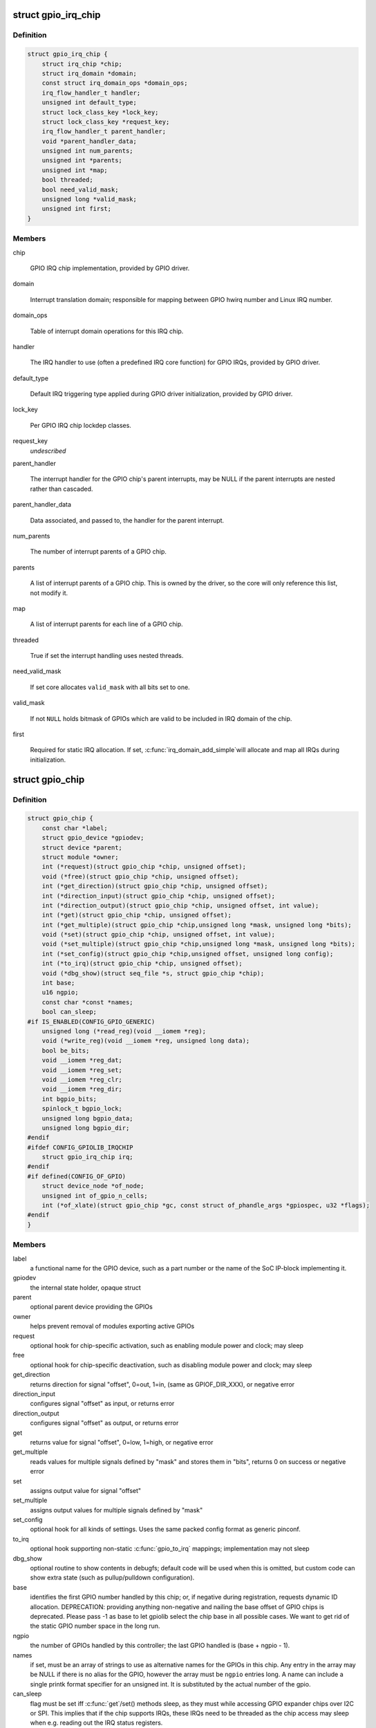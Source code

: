 .. -*- coding: utf-8; mode: rst -*-
.. src-file: include/linux/gpio/driver.h

.. _`gpio_irq_chip`:

struct gpio_irq_chip
====================

.. c:type:: struct gpio_irq_chip

    GPIO interrupt controller

.. _`gpio_irq_chip.definition`:

Definition
----------

.. code-block:: c

    struct gpio_irq_chip {
        struct irq_chip *chip;
        struct irq_domain *domain;
        const struct irq_domain_ops *domain_ops;
        irq_flow_handler_t handler;
        unsigned int default_type;
        struct lock_class_key *lock_key;
        struct lock_class_key *request_key;
        irq_flow_handler_t parent_handler;
        void *parent_handler_data;
        unsigned int num_parents;
        unsigned int *parents;
        unsigned int *map;
        bool threaded;
        bool need_valid_mask;
        unsigned long *valid_mask;
        unsigned int first;
    }

.. _`gpio_irq_chip.members`:

Members
-------

chip

    GPIO IRQ chip implementation, provided by GPIO driver.

domain

    Interrupt translation domain; responsible for mapping between GPIO
    hwirq number and Linux IRQ number.

domain_ops

    Table of interrupt domain operations for this IRQ chip.

handler

    The IRQ handler to use (often a predefined IRQ core function) for
    GPIO IRQs, provided by GPIO driver.

default_type

    Default IRQ triggering type applied during GPIO driver
    initialization, provided by GPIO driver.

lock_key

    Per GPIO IRQ chip lockdep classes.

request_key
    *undescribed*

parent_handler

    The interrupt handler for the GPIO chip's parent interrupts, may be
    NULL if the parent interrupts are nested rather than cascaded.

parent_handler_data

    Data associated, and passed to, the handler for the parent
    interrupt.

num_parents

    The number of interrupt parents of a GPIO chip.

parents

    A list of interrupt parents of a GPIO chip. This is owned by the
    driver, so the core will only reference this list, not modify it.

map

    A list of interrupt parents for each line of a GPIO chip.

threaded

    True if set the interrupt handling uses nested threads.

need_valid_mask

    If set core allocates \ ``valid_mask``\  with all bits set to one.

valid_mask

    If not \ ``NULL``\  holds bitmask of GPIOs which are valid to be included
    in IRQ domain of the chip.

first

    Required for static IRQ allocation. If set, \ :c:func:`irq_domain_add_simple`\ 
    will allocate and map all IRQs during initialization.

.. _`gpio_chip`:

struct gpio_chip
================

.. c:type:: struct gpio_chip

    abstract a GPIO controller

.. _`gpio_chip.definition`:

Definition
----------

.. code-block:: c

    struct gpio_chip {
        const char *label;
        struct gpio_device *gpiodev;
        struct device *parent;
        struct module *owner;
        int (*request)(struct gpio_chip *chip, unsigned offset);
        void (*free)(struct gpio_chip *chip, unsigned offset);
        int (*get_direction)(struct gpio_chip *chip, unsigned offset);
        int (*direction_input)(struct gpio_chip *chip, unsigned offset);
        int (*direction_output)(struct gpio_chip *chip, unsigned offset, int value);
        int (*get)(struct gpio_chip *chip, unsigned offset);
        int (*get_multiple)(struct gpio_chip *chip,unsigned long *mask, unsigned long *bits);
        void (*set)(struct gpio_chip *chip, unsigned offset, int value);
        void (*set_multiple)(struct gpio_chip *chip,unsigned long *mask, unsigned long *bits);
        int (*set_config)(struct gpio_chip *chip,unsigned offset, unsigned long config);
        int (*to_irq)(struct gpio_chip *chip, unsigned offset);
        void (*dbg_show)(struct seq_file *s, struct gpio_chip *chip);
        int base;
        u16 ngpio;
        const char *const *names;
        bool can_sleep;
    #if IS_ENABLED(CONFIG_GPIO_GENERIC)
        unsigned long (*read_reg)(void __iomem *reg);
        void (*write_reg)(void __iomem *reg, unsigned long data);
        bool be_bits;
        void __iomem *reg_dat;
        void __iomem *reg_set;
        void __iomem *reg_clr;
        void __iomem *reg_dir;
        int bgpio_bits;
        spinlock_t bgpio_lock;
        unsigned long bgpio_data;
        unsigned long bgpio_dir;
    #endif
    #ifdef CONFIG_GPIOLIB_IRQCHIP
        struct gpio_irq_chip irq;
    #endif
    #if defined(CONFIG_OF_GPIO)
        struct device_node *of_node;
        unsigned int of_gpio_n_cells;
        int (*of_xlate)(struct gpio_chip *gc, const struct of_phandle_args *gpiospec, u32 *flags);
    #endif
    }

.. _`gpio_chip.members`:

Members
-------

label
    a functional name for the GPIO device, such as a part
    number or the name of the SoC IP-block implementing it.

gpiodev
    the internal state holder, opaque struct

parent
    optional parent device providing the GPIOs

owner
    helps prevent removal of modules exporting active GPIOs

request
    optional hook for chip-specific activation, such as
    enabling module power and clock; may sleep

free
    optional hook for chip-specific deactivation, such as
    disabling module power and clock; may sleep

get_direction
    returns direction for signal "offset", 0=out, 1=in,
    (same as GPIOF_DIR_XXX), or negative error

direction_input
    configures signal "offset" as input, or returns error

direction_output
    configures signal "offset" as output, or returns error

get
    returns value for signal "offset", 0=low, 1=high, or negative error

get_multiple
    reads values for multiple signals defined by "mask" and
    stores them in "bits", returns 0 on success or negative error

set
    assigns output value for signal "offset"

set_multiple
    assigns output values for multiple signals defined by "mask"

set_config
    optional hook for all kinds of settings. Uses the same
    packed config format as generic pinconf.

to_irq
    optional hook supporting non-static \ :c:func:`gpio_to_irq`\  mappings;
    implementation may not sleep

dbg_show
    optional routine to show contents in debugfs; default code
    will be used when this is omitted, but custom code can show extra
    state (such as pullup/pulldown configuration).

base
    identifies the first GPIO number handled by this chip;
    or, if negative during registration, requests dynamic ID allocation.
    DEPRECATION: providing anything non-negative and nailing the base
    offset of GPIO chips is deprecated. Please pass -1 as base to
    let gpiolib select the chip base in all possible cases. We want to
    get rid of the static GPIO number space in the long run.

ngpio
    the number of GPIOs handled by this controller; the last GPIO
    handled is (base + ngpio - 1).

names
    if set, must be an array of strings to use as alternative
    names for the GPIOs in this chip. Any entry in the array
    may be NULL if there is no alias for the GPIO, however the
    array must be \ ``ngpio``\  entries long.  A name can include a single printk
    format specifier for an unsigned int.  It is substituted by the actual
    number of the gpio.

can_sleep
    flag must be set iff \ :c:func:`get`\ /set() methods sleep, as they
    must while accessing GPIO expander chips over I2C or SPI. This
    implies that if the chip supports IRQs, these IRQs need to be threaded
    as the chip access may sleep when e.g. reading out the IRQ status
    registers.

read_reg
    reader function for generic GPIO

write_reg
    writer function for generic GPIO

be_bits
    if the generic GPIO has big endian bit order (bit 31 is representing
    line 0, bit 30 is line 1 ... bit 0 is line 31) this is set to true by the
    generic GPIO core. It is for internal housekeeping only.

reg_dat
    data (in) register for generic GPIO

reg_set
    output set register (out=high) for generic GPIO

reg_clr
    output clear register (out=low) for generic GPIO

reg_dir
    direction setting register for generic GPIO

bgpio_bits
    number of register bits used for a generic GPIO i.e.
    <register width> * 8

bgpio_lock
    used to lock chip->bgpio_data. Also, this is needed to keep
    shadowed and real data registers writes together.

bgpio_data
    shadowed data register for generic GPIO to clear/set bits
    safely.

bgpio_dir
    shadowed direction register for generic GPIO to clear/set
    direction safely.

irq

    Integrates interrupt chip functionality with the GPIO chip. Can be
    used to handle IRQs for most practical cases.

of_node

    Pointer to a device tree node representing this GPIO controller.

of_gpio_n_cells

    Number of cells used to form the GPIO specifier.

of_xlate

    Callback to translate a device tree GPIO specifier into a chip-
    relative GPIO number and flags.

.. _`gpio_chip.description`:

Description
-----------

A gpio_chip can help platforms abstract various sources of GPIOs so
they can all be accessed through a common programing interface.
Example sources would be SOC controllers, FPGAs, multifunction
chips, dedicated GPIO expanders, and so on.

Each chip controls a number of signals, identified in method calls
by "offset" values in the range 0..(@ngpio - 1).  When those signals
are referenced through calls like gpio_get_value(gpio), the offset
is calculated by subtracting \ ``base``\  from the gpio number.

.. _`gpiochip_add_data`:

gpiochip_add_data
=================

.. c:function::  gpiochip_add_data( chip,  data)

    register a gpio_chip

    :param  chip:
        the chip to register, with chip->base initialized

    :param  data:
        driver-private data associated with this chip

.. _`gpiochip_add_data.context`:

Context
-------

potentially before irqs will work

.. _`gpiochip_add_data.description`:

Description
-----------

When \ :c:func:`gpiochip_add_data`\  is called very early during boot, so that GPIOs
can be freely used, the chip->parent device must be registered before
the gpio framework's \ :c:func:`arch_initcall`\ .  Otherwise sysfs initialization
for GPIOs will fail rudely.

\ :c:func:`gpiochip_add_data`\  must only be called after gpiolib initialization,
ie after \ :c:func:`core_initcall`\ .

If chip->base is negative, this requests dynamic assignment of
a range of valid GPIOs.

.. _`gpiochip_add_data.return`:

Return
------

A negative errno if the chip can't be registered, such as because the
chip->base is invalid or already associated with a different chip.
Otherwise it returns zero as a success code.

.. _`gpio_pin_range`:

struct gpio_pin_range
=====================

.. c:type:: struct gpio_pin_range

    pin range controlled by a gpio chip

.. _`gpio_pin_range.definition`:

Definition
----------

.. code-block:: c

    struct gpio_pin_range {
        struct list_head node;
        struct pinctrl_dev *pctldev;
        struct pinctrl_gpio_range range;
    }

.. _`gpio_pin_range.members`:

Members
-------

node
    list for maintaining set of pin ranges, used internally

pctldev
    pinctrl device which handles corresponding pins

range
    actual range of pins controlled by a gpio controller

.. This file was automatic generated / don't edit.

